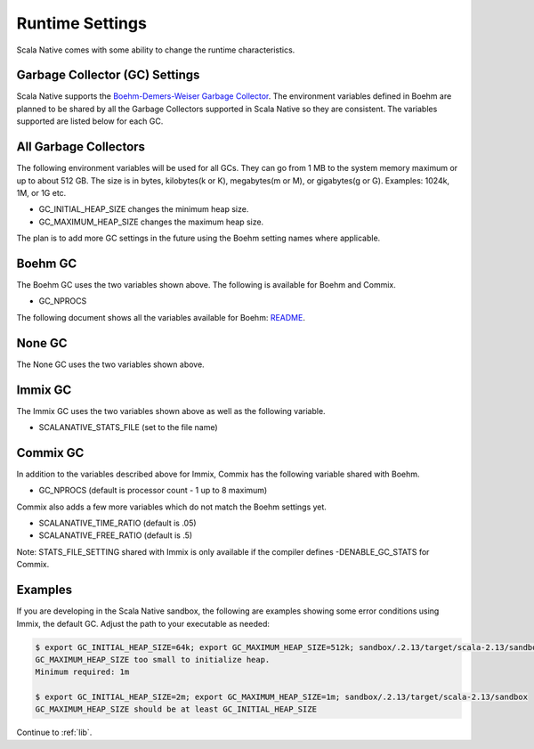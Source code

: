 .. _runtime:

Runtime Settings
================

Scala Native comes with some ability to change the runtime characteristics.

Garbage Collector (GC) Settings
------------------------------------------

Scala Native supports the `Boehm-Demers-Weiser Garbage Collector <https://www.hboehm.info/gc/>`_.
The environment variables defined in Boehm are planned to be shared by all the Garbage
Collectors supported in Scala Native so they are consistent. The variables supported are listed
below for each GC.


All Garbage Collectors
----------------------

The following environment variables will be used for all GCs. They can go from 1 MB to
the system memory maximum or up to about 512 GB. The size is in bytes,
kilobytes(k or K), megabytes(m or M), or gigabytes(g or G). Examples: 1024k, 1M, or 1G etc.

* GC_INITIAL_HEAP_SIZE changes the minimum heap size.
* GC_MAXIMUM_HEAP_SIZE changes the maximum heap size.

The plan is to add more GC settings in the future using the Boehm setting names where applicable.

Boehm GC
--------

The Boehm GC uses the two variables shown above. The following is available for Boehm
and Commix.

* GC_NPROCS

The following document shows all the variables available for Boehm:
`README <https://github.com/ivmai/bdwgc/blob/master/docs/README.environment>`_.

None GC
-------

The None GC uses the two variables shown above.

Immix GC
--------

The Immix GC uses the two variables shown above as well as the following variable.

* SCALANATIVE_STATS_FILE (set to the file name)

Commix GC
---------

In addition to the variables described above for Immix, Commix has the following
variable shared with Boehm.

* GC_NPROCS (default is processor count - 1 up to 8 maximum)

Commix also adds a few more variables which do not match the Boehm settings yet.

* SCALANATIVE_TIME_RATIO (default is .05)
* SCALANATIVE_FREE_RATIO (default is .5)

Note: STATS_FILE_SETTING shared with Immix is only available if the compiler defines
-DENABLE_GC_STATS for Commix.

Examples
--------

If you are developing in the Scala Native sandbox, the following are examples
showing some error conditions using Immix, the default GC. Adjust the path to
your executable as needed:

.. code-block:: shell

    $ export GC_INITIAL_HEAP_SIZE=64k; export GC_MAXIMUM_HEAP_SIZE=512k; sandbox/.2.13/target/scala-2.13/sandbox
    GC_MAXIMUM_HEAP_SIZE too small to initialize heap.
    Minimum required: 1m

    $ export GC_INITIAL_HEAP_SIZE=2m; export GC_MAXIMUM_HEAP_SIZE=1m; sandbox/.2.13/target/scala-2.13/sandbox
    GC_MAXIMUM_HEAP_SIZE should be at least GC_INITIAL_HEAP_SIZE

Continue to :ref:`lib`.
